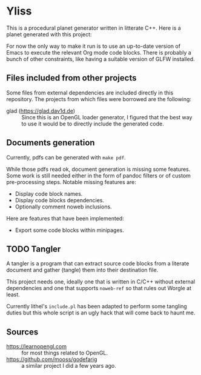 * Yliss

This is a procedural planet generator written in litterate C++.
Here is a planet generated with this project:
[[file:images/screencaps/gfgocta_phong_surface-waters_spherical.png]]

For now the only way to make it run is to use an up-to-date version of Emacs to execute the relevant Org mode code blocks.
There is probably a bunch of other constraints, like having a suitable version of GLFW installed.

** Files included from other projects

Some files from external dependencies are included directly in this repository.
The projects from which files were borrowed are the following:
 - glad (https://glad.dav1d.de) :: Since this is an OpenGL loader generator, I figured that the best way to use it would be to directly include the generated code.

** Documents generation

Currently, pdfs can be generated with =make pdf=.

While those pdfs read ok, document generation is missing some features.
Some work is still needed either in the form of pandoc filters or of custom pre-processing steps.
Notable missing features are:
 - Display code block names.
 - Display code blocks dependencies.
 - Optionally comment noweb inclusions.

Here are features that have been implemented:
 - Export some code blocks within minipages.

** TODO Tangler

A tangler is a program that can extract source code blocks from a literate document and gather (tangle) them into their destination file.

This project needs one, ideally one that is written in C/C++ without external dependencies and one that supports =noweb-ref= so that rules out Worgle at least.

Currently lithel's =include.pl= has been adapted to perform some tangling duties but this whole script is an ugly hack that will come back to haunt me.

** Sources

 - https://learnopengl.com :: for most things related to OpenGL.
 - https://github.com/mooss/godefarig :: a similar project I did a few years ago.
